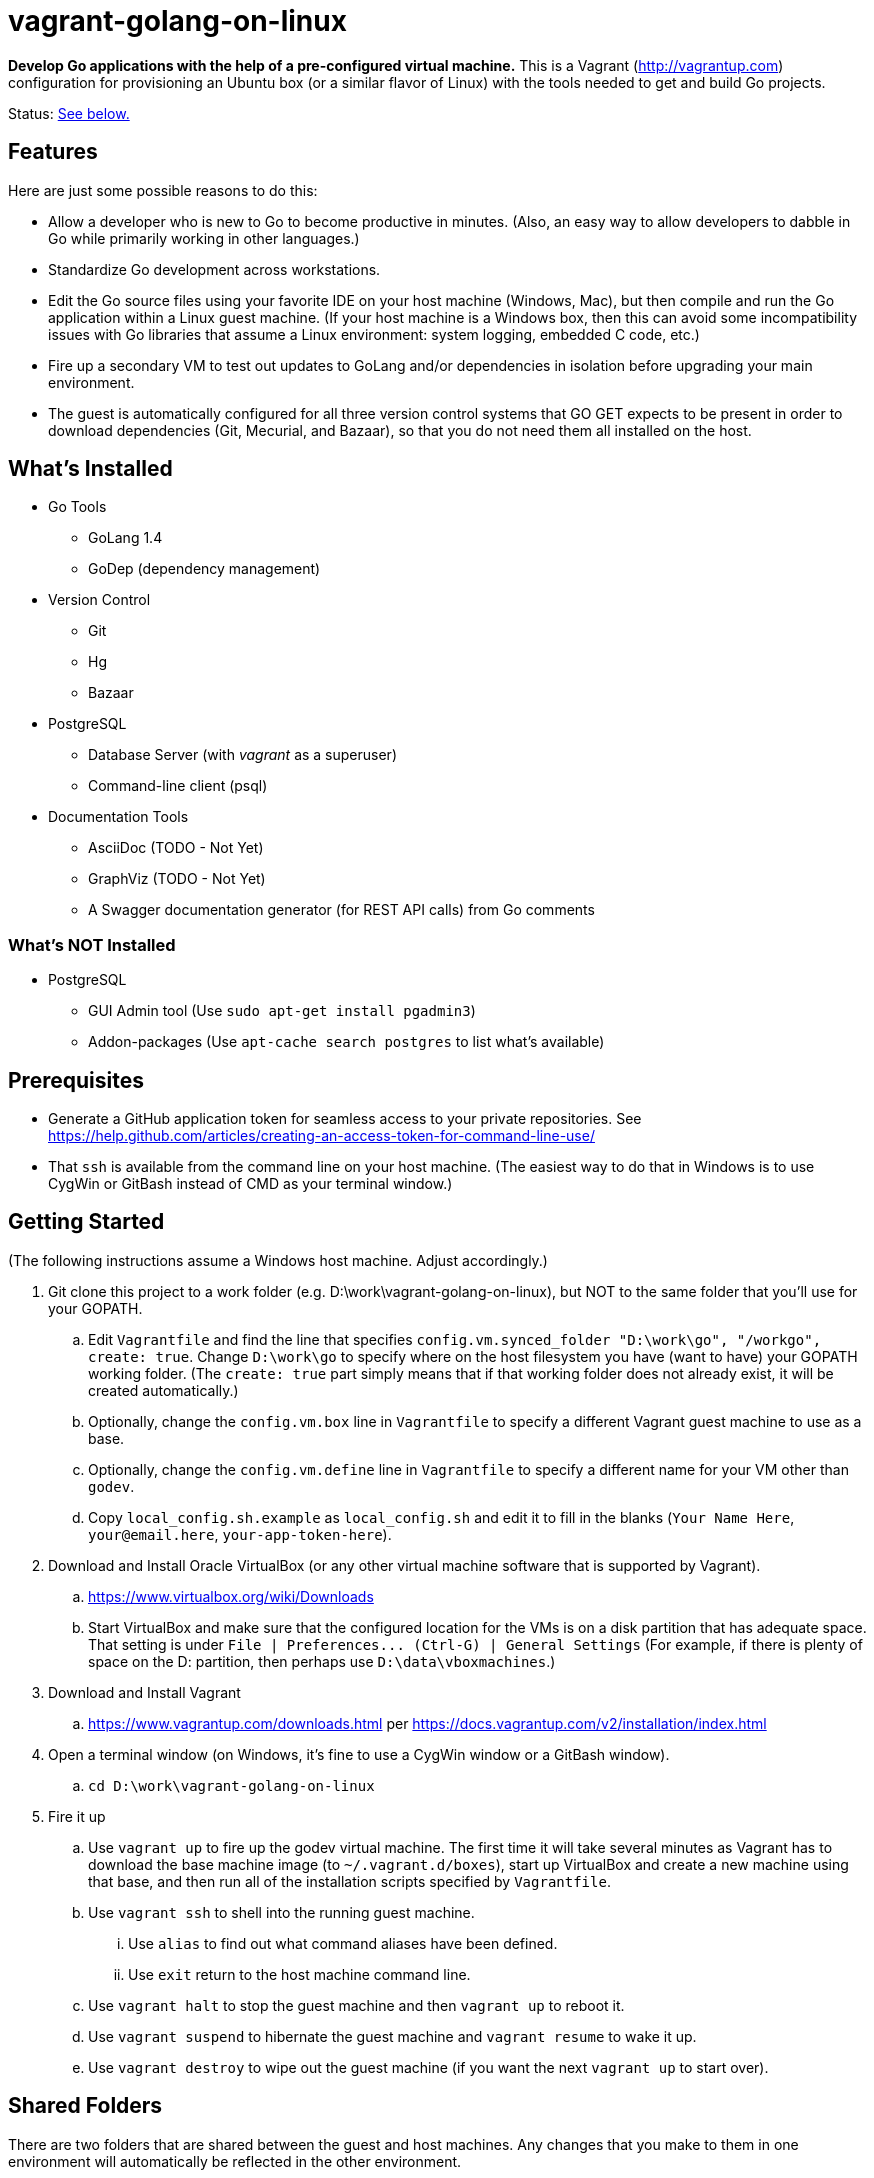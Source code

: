 vagrant-golang-on-linux
=======================

*Develop Go applications with the help of a pre-configured virtual machine.* This is a Vagrant (http://vagrantup.com) configuration for provisioning an Ubuntu box (or a similar flavor of Linux) with the tools needed to get and build Go projects.

Status: <<status,See below.>>

== Features

Here are just some possible reasons to do this:

* Allow a developer who is new to Go to become productive in minutes. (Also, an easy way to allow developers to dabble in Go while primarily working in other languages.)
* Standardize Go development across workstations.
* Edit the Go source files using your favorite IDE on your host machine (Windows, Mac), but then compile and run the Go application within a Linux guest machine. (If your host machine is a Windows box, then this can avoid some incompatibility issues with Go libraries that assume a Linux environment: system logging, embedded C code, etc.)
* Fire up a secondary VM to test out updates to GoLang and/or dependencies in isolation before upgrading your main environment.
* The guest is automatically configured for all three version control systems that GO GET expects to be present in order to download dependencies (Git, Mecurial, and Bazaar), so that you do not need them all installed on the host.


== What's Installed

* Go Tools
** GoLang 1.4
** GoDep (dependency management)
* Version Control
** Git
** Hg
** Bazaar
* PostgreSQL
** Database Server (with 'vagrant' as a superuser)
** Command-line client (psql)
* Documentation Tools
** AsciiDoc (TODO - Not Yet)
** GraphViz (TODO - Not Yet)
** A Swagger documentation generator (for REST API calls) from Go comments

=== What's NOT Installed

* PostgreSQL
** GUI Admin tool (Use `sudo apt-get install pgadmin3`)
** Addon-packages (Use `apt-cache search postgres` to list what's available)

== Prerequisites

* Generate a GitHub application token for seamless access to your private repositories. See https://help.github.com/articles/creating-an-access-token-for-command-line-use/
* That `ssh` is available from the command line on your host machine. (The easiest way to do that in Windows is to use CygWin or GitBash instead of CMD as your terminal window.)


== Getting Started

(The following instructions assume a Windows host machine. Adjust accordingly.)

. Git clone this project to a work folder (e.g. D:\work\vagrant-golang-on-linux), but NOT to the same folder that you'll use for your GOPATH.
.. Edit `Vagrantfile` and find the line that specifies `config.vm.synced_folder "D:\work\go", "/workgo", create: true`. Change `D:\work\go` to specify where on the host filesystem you have (want to have) your GOPATH working folder. (The `create: true` part simply means that if that working folder does not already exist, it will be created automatically.)
.. Optionally, change the `config.vm.box` line in `Vagrantfile` to specify a different Vagrant guest machine to use as a base.
.. Optionally, change the `config.vm.define` line in `Vagrantfile` to specify a different name for your VM other than `godev`.
.. Copy `local_config.sh.example` as `local_config.sh` and edit it to fill in the blanks (`Your Name Here`, `your@email.here`, `your-app-token-here`).
. Download and Install Oracle VirtualBox (or any other virtual machine software that is supported by Vagrant).
.. https://www.virtualbox.org/wiki/Downloads
.. Start VirtualBox and make sure that the configured location for the VMs is on a disk partition that has adequate space. That setting is under `File | Preferences... (Ctrl-G) | General Settings` (For example, if there is plenty of space on the D: partition, then perhaps use `D:\data\vboxmachines`.)
. Download and Install Vagrant
.. https://www.vagrantup.com/downloads.html per https://docs.vagrantup.com/v2/installation/index.html
. Open a terminal window (on Windows, it's fine to use a CygWin window or a GitBash window).
.. `cd D:\work\vagrant-golang-on-linux`
. Fire it up
.. Use `vagrant up` to fire up the godev virtual machine. The first time it will take several minutes as Vagrant has to download the base machine image (to `~/.vagrant.d/boxes`), start up VirtualBox and create a new machine using that base, and then run all of the installation scripts specified by `Vagrantfile`.
.. Use `vagrant ssh` to shell into the running guest machine.
... Use `alias` to find out what command aliases have been defined.
... Use `exit` return to the host machine command line.
.. Use `vagrant halt` to stop the guest machine and then `vagrant up` to reboot it.
.. Use `vagrant suspend` to hibernate the guest machine and `vagrant resume` to wake it up.
.. Use `vagrant destroy` to wipe out the guest machine (if you want the next `vagrant up` to start over).

== Shared Folders

There are two folders that are shared between the guest and host machines. Any changes that you make to them in one environment will automatically be reflected in the other environment.

* `/workgo` (in the guest) == `D:\work\go` (in the host) -- The `$GOPATH` is set to this.
* `/vagrant` (in the guest) == whatever folder you were in on the host when you issued the `vagrant up` command (which must be the one that has the `Vangrantfile` file, e.g. `D:\work\vagrant-golang-on-linux`). You shouldn't need to work with this folder from within the guest, but be aware of its existence, and be careful not to affect it.

In this way, you can use your favorite IDE or text editor on the host machine to edit your Go source files (in D:\work\go), but then compile and run them from within the guest machine.



== Taking Advantage of the Various Tools

=== The usual Go  Tools

* `go get`, `go test`, `go build`, `go install`, etc. are all available, of course.

=== The GoDep Tool

The godep executable is installed in the $GOPATH/bin folder, which is on the PATH. So, issue godep commands normally (per https://github.com/tools/godep).

=== The Swagger Documentation Generator

The swagger executable is installed in the $GOPATH/bin folder, which is on the PATH. So, run the swagger command normally (per https://github.com/yvasiyarov/swagger).


=== The AsciiDoc and GraphViz Toolchain

(TODO - Not Yet)


[[status]]
== Status

This is still a work in progress, but definitely usable.

*Known Bugs:*

* The settings in `local_config.sh` are used to configure Git and Bazaar, but Mercurial is not yet configured with them. (This is only a problem if you intend to commit code back to a Mercurial repository.)

*Missing Features:*

* See the `TODO` comments in `Vagrantfile` and `bootstrap.sh`.
* Using shell scripts to install the software is undoubtedly doing it the hard way, but I haven't learned how to take advantage of Chef and Phuppet yet.
